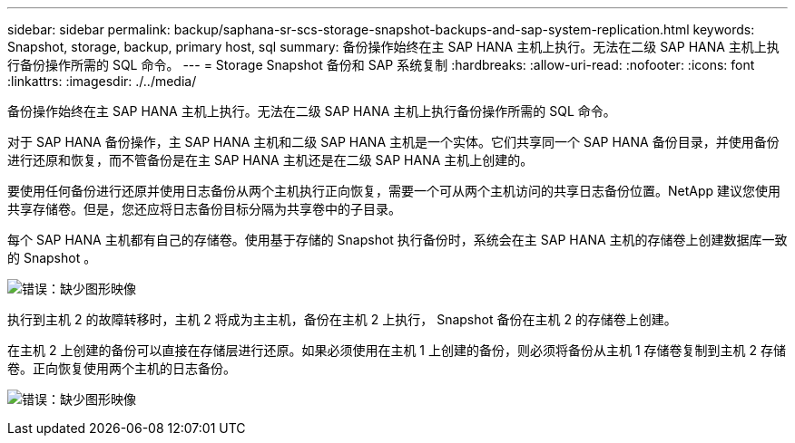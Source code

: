 ---
sidebar: sidebar 
permalink: backup/saphana-sr-scs-storage-snapshot-backups-and-sap-system-replication.html 
keywords: Snapshot, storage, backup, primary host, sql 
summary: 备份操作始终在主 SAP HANA 主机上执行。无法在二级 SAP HANA 主机上执行备份操作所需的 SQL 命令。 
---
= Storage Snapshot 备份和 SAP 系统复制
:hardbreaks:
:allow-uri-read: 
:nofooter: 
:icons: font
:linkattrs: 
:imagesdir: ./../media/


[role="lead"]
备份操作始终在主 SAP HANA 主机上执行。无法在二级 SAP HANA 主机上执行备份操作所需的 SQL 命令。

对于 SAP HANA 备份操作，主 SAP HANA 主机和二级 SAP HANA 主机是一个实体。它们共享同一个 SAP HANA 备份目录，并使用备份进行还原和恢复，而不管备份是在主 SAP HANA 主机还是在二级 SAP HANA 主机上创建的。

要使用任何备份进行还原并使用日志备份从两个主机执行正向恢复，需要一个可从两个主机访问的共享日志备份位置。NetApp 建议您使用共享存储卷。但是，您还应将日志备份目标分隔为共享卷中的子目录。

每个 SAP HANA 主机都有自己的存储卷。使用基于存储的 Snapshot 执行备份时，系统会在主 SAP HANA 主机的存储卷上创建数据库一致的 Snapshot 。

image:saphana-sr-scs-image3.png["错误：缺少图形映像"]

执行到主机 2 的故障转移时，主机 2 将成为主主机，备份在主机 2 上执行， Snapshot 备份在主机 2 的存储卷上创建。

在主机 2 上创建的备份可以直接在存储层进行还原。如果必须使用在主机 1 上创建的备份，则必须将备份从主机 1 存储卷复制到主机 2 存储卷。正向恢复使用两个主机的日志备份。

image:saphana-sr-scs-image4.png["错误：缺少图形映像"]

